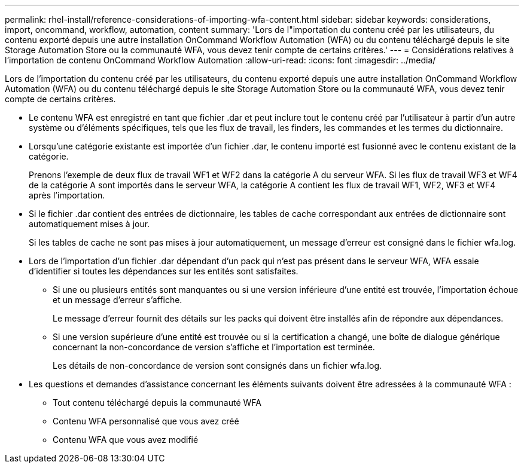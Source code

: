 ---
permalink: rhel-install/reference-considerations-of-importing-wfa-content.html 
sidebar: sidebar 
keywords: considerations, import, oncommand, workflow, automation, content 
summary: 'Lors de l"importation du contenu créé par les utilisateurs, du contenu exporté depuis une autre installation OnCommand Workflow Automation (WFA) ou du contenu téléchargé depuis le site Storage Automation Store ou la communauté WFA, vous devez tenir compte de certains critères.' 
---
= Considérations relatives à l'importation de contenu OnCommand Workflow Automation
:allow-uri-read: 
:icons: font
:imagesdir: ../media/


[role="lead"]
Lors de l'importation du contenu créé par les utilisateurs, du contenu exporté depuis une autre installation OnCommand Workflow Automation (WFA) ou du contenu téléchargé depuis le site Storage Automation Store ou la communauté WFA, vous devez tenir compte de certains critères.

* Le contenu WFA est enregistré en tant que fichier .dar et peut inclure tout le contenu créé par l'utilisateur à partir d'un autre système ou d'éléments spécifiques, tels que les flux de travail, les finders, les commandes et les termes du dictionnaire.
* Lorsqu'une catégorie existante est importée d'un fichier .dar, le contenu importé est fusionné avec le contenu existant de la catégorie.
+
Prenons l'exemple de deux flux de travail WF1 et WF2 dans la catégorie A du serveur WFA. Si les flux de travail WF3 et WF4 de la catégorie A sont importés dans le serveur WFA, la catégorie A contient les flux de travail WF1, WF2, WF3 et WF4 après l'importation.

* Si le fichier .dar contient des entrées de dictionnaire, les tables de cache correspondant aux entrées de dictionnaire sont automatiquement mises à jour.
+
Si les tables de cache ne sont pas mises à jour automatiquement, un message d'erreur est consigné dans le fichier wfa.log.

* Lors de l'importation d'un fichier .dar dépendant d'un pack qui n'est pas présent dans le serveur WFA, WFA essaie d'identifier si toutes les dépendances sur les entités sont satisfaites.
+
** Si une ou plusieurs entités sont manquantes ou si une version inférieure d'une entité est trouvée, l'importation échoue et un message d'erreur s'affiche.
+
Le message d'erreur fournit des détails sur les packs qui doivent être installés afin de répondre aux dépendances.

** Si une version supérieure d'une entité est trouvée ou si la certification a changé, une boîte de dialogue générique concernant la non-concordance de version s'affiche et l'importation est terminée.
+
Les détails de non-concordance de version sont consignés dans un fichier wfa.log.



* Les questions et demandes d'assistance concernant les éléments suivants doivent être adressées à la communauté WFA :
+
** Tout contenu téléchargé depuis la communauté WFA
** Contenu WFA personnalisé que vous avez créé
** Contenu WFA que vous avez modifié




